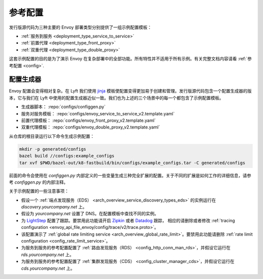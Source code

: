 .. _install_ref_configs:

参考配置
=========

发行版源代码为三种主要的 Envoy 部署类型分别提供了一组示例配置模板：

* :ref:`服务到服务 <deployment_type_service_to_service>`
* :ref:`前置代理 <deployment_type_front_proxy>`
* :ref:`双重代理 <deployment_type_double_proxy>`

这套示例配置的目的是为了演示 Envoy 在复杂部署中的全部功能。所有特性并不适用于所有示例。有关完整文档内容请看 :ref:`参考配置 <config>`.

配置生成器
----------

Envoy 配置会变得相对复杂。在 Lyft 我们使用 `jinja <http://jinja.pocoo.org/>`_ 模板使配置变得更加易于创建和管理。发行版源代码包含一个配置生成器的版本，它与我们在 Lyft 中使用的配置生成器近似一致。我们也为上述的三个场景中的每一个都包含了示例配置模板。

* 生成器脚本： :repo:`configs/configgen.py`
* 服务对服务模板： :repo:`configs/envoy_service_to_service_v2.template.yaml`
* 前置代理模板： :repo:`configs/envoy_front_proxy_v2.template.yaml`
* 双重代理模板： :repo:`configs/envoy_double_proxy_v2.template.yaml`

从仓库的根目录运行以下命令生成示例配置：

.. code-block:: console

  mkdir -p generated/configs
  bazel build //configs:example_configs
  tar xvf $PWD/bazel-out/k8-fastbuild/bin/configs/example_configs.tar -C generated/configs

前面的命令会使用在 `configgen.py` 内部定义的一些变量生成三种完全扩展的配置。关于不同的扩展是如何工作的详细信息，请参考 `configgen.py` 的内部注释。

关于示例配置的一些注意事项：

* 假设一个 :ref:`端点发现服务（EDS） <arch_overview_service_discovery_types_eds>` 的实例运行在 `discovery.yourcompany.net` 上。
* 假设为 `yourcompany.net` 设置了 DNS。在配置模板中查找不同的实例。
* 为 `LightStep <https://lightstep.com/>`_ 配置了跟踪。要禁用此功能请开启 `Zipkin <https://zipkin.io>`_ 或者 `Datadog <https://datadoghq.com>`_ 跟踪，
  相应的请删除或者修改 :ref:`tracing configuration <envoy_api_file_envoy/config/trace/v2/trace.proto>`。
* 该配置演示了 :ref:`global rate limiting service <arch_overview_global_rate_limit>`。要禁用此功能请删除 :ref:`rate limit configuration <config_rate_limit_service>`。
* 为服务到服务的参考配置配置了 :ref:`路由发现服务（RDS） <config_http_conn_man_rds>`，并假设它运行在 `rds.yourcompany.net` 上。
* 为服务到服务的参考配置配置了 :ref:`集群发现服务（CDS） <config_cluster_manager_cds>`，并假设它运行在 `cds.yourcompany.net` 上。
